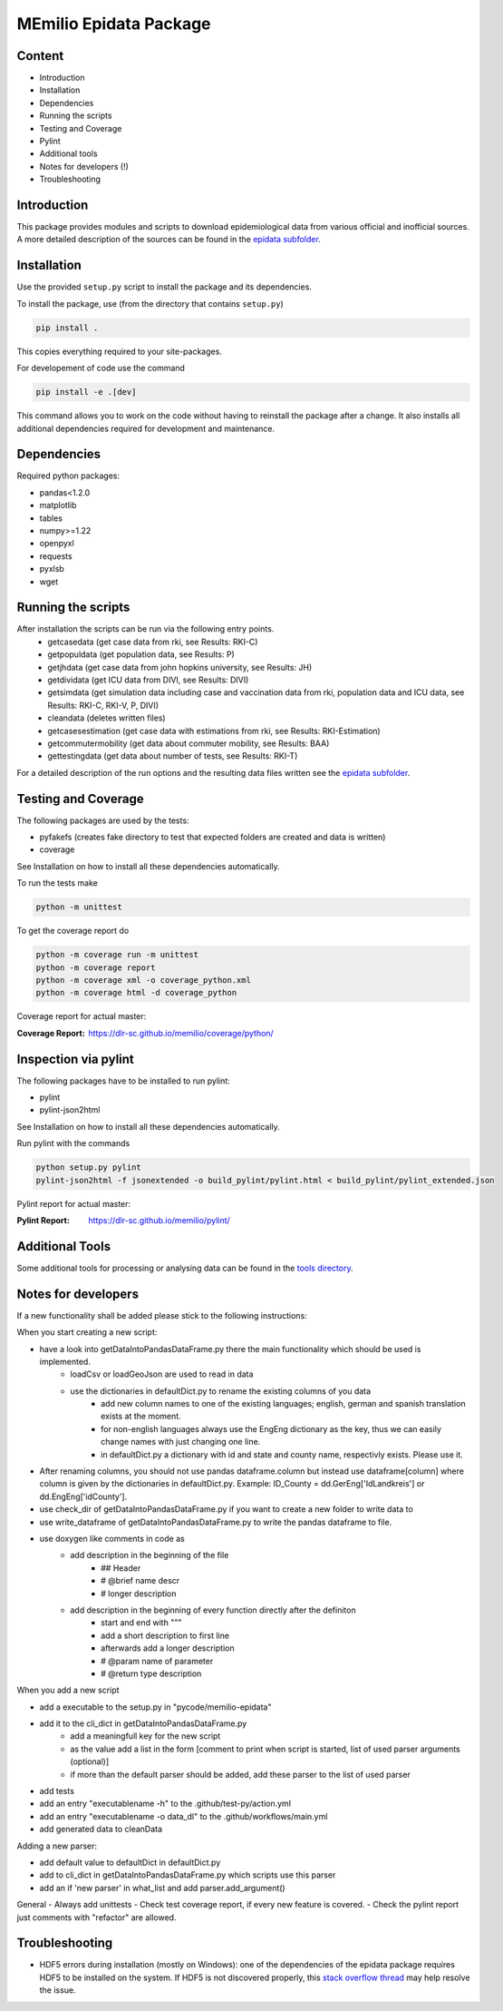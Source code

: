 MEmilio Epidata Package
=======================

Content
-------

- Introduction
- Installation
- Dependencies
- Running the scripts
- Testing and Coverage
- Pylint
- Additional tools
- Notes for developers (!)
- Troubleshooting

Introduction
------------

This package provides modules and scripts to download epidemiological data from various official and inofficial sources.
A more detailed description of the sources can be found in the `epidata subfolder <memilio/epidata/README.rst>`_.

Installation
------------

Use the provided ``setup.py`` script to install the package and its dependencies.

To install the package, use (from the directory that contains ``setup.py``)

.. code:: sh

    pip install .

This copies everything required to your site-packages.

For developement of code use the command 

.. code:: sh

    pip install -e .[dev]

This command allows you to work on the code without having to reinstall the package after a change. It also installs all additional dependencies required for development and maintenance.

Dependencies
------------

Required python packages:

- pandas<1.2.0
- matplotlib
- tables
- numpy>=1.22
- openpyxl
- requests
- pyxlsb
- wget

Running the scripts
-------------------

After installation the scripts can be run via the following entry points.
  - getcasedata (get case data from rki, see Results: RKI-C)
  - getpopuldata (get population data, see Results: P)
  - getjhdata (get case data from john hopkins university, see Results: JH)
  - getdividata (get ICU data from DIVI, see Results: DIVI)
  - getsimdata (get simulation data including case and vaccination data from rki, population data and ICU data, see Results: RKI-C, RKI-V, P, DIVI)
  - cleandata (deletes written files)
  - getcasesestimation (get case data with estimations from rki, see Results: RKI-Estimation)
  - getcommutermobility (get data about commuter mobility, see Results: BAA)
  - gettestingdata (get data about number of tests, see Results: RKI-T)

For a detailed description of the run options and the resulting data files written
see the `epidata subfolder <memilio/epidata/README.rst>`_.

Testing and Coverage
--------------------

The following packages are used by the tests:

- pyfakefs (creates fake directory to test that expected folders are created and data is written)
- coverage

See Installation on how to install all these dependencies automatically.

To run the tests make 

.. code:: sh

    python -m unittest

To get the coverage report do

.. code:: sh

    python -m coverage run -m unittest
    python -m coverage report
    python -m coverage xml -o coverage_python.xml
    python -m coverage html -d coverage_python

Coverage report for actual master:

:Coverage Report: https://dlr-sc.github.io/memilio/coverage/python/

Inspection via pylint
---------------------
The following packages have to be installed to run pylint:

* pylint
* pylint-json2html

See Installation on how to install all these dependencies automatically.

Run pylint with the commands

.. code:: sh

    python setup.py pylint
    pylint-json2html -f jsonextended -o build_pylint/pylint.html < build_pylint/pylint_extended.json

Pylint report for actual master:

:Pylint Report: https://dlr-sc.github.io/memilio/pylint/

Additional Tools
----------------

Some additional tools for processing or analysing data can be found in the `tools directory <tools/README.md>`_.

Notes for developers
--------------------

If a new functionality shall be added please stick to the following instructions:

When you start creating a new script:

- have a look into getDataIntoPandasDataFrame.py there the main functionality which should be used is implemented.
   - loadCsv or loadGeoJson are used to read in data
   - use the dictionaries in defaultDict.py to rename the existing columns of you data
      - add new column names to one of the existing languages; english, german and spanish translation exists at the moment.
      - for non-english languages always use the EngEng dictionary as the key, thus we can easily change names with just changing one line.
      - in defaultDict.py a dictionary with id and state and county name, respectivly exists. Please use it.
- After renaming columns, you should not use pandas dataframe.column but instead use
  dataframe[column] where column is given by the dictionaries in defaultDict.py.
  Example: ID_County = dd.GerEng['IdLandkreis'] or dd.EngEng['idCounty'].
- use check_dir of getDataIntoPandasDataFrame.py if you want to create a new folder to write data to
- use write_dataframe of getDataIntoPandasDataFrame.py to write the pandas dataframe to file.
- use doxygen like comments in code as
    - add description in the beginning of the file
        - ## Header
        - # @brief name descr
        - # longer description
    - add description in the beginning of every function directly after the definiton
        - start and end with """
        - add a short description to first line
        - afterwards add a longer description
        - # @param name of parameter
        - # @return type description

When you add a new script

- add a executable to the setup.py in "pycode/memilio-epidata"
- add it to the cli_dict in getDataIntoPandasDataFrame.py
    - add a meaningfull key for the new script
    - as the value add a list in the form [comment to print when script is started, list of used parser arguments (optional)]
    - if more than the default parser should be added, add these parser to the  list of used parser
- add tests
- add an entry "executablename -h" to the .github/test-py/action.yml
- add an entry "executablename -o data_dl" to the .github/workflows/main.yml
- add generated data to cleanData

Adding a new parser:

- add default value to defaultDict in defaultDict.py
- add to cli_dict in getDataIntoPandasDataFrame.py which scripts use this parser
- add an if 'new parser' in what_list and add parser.add_argument()

General
- Always add unittests
- Check test coverage report, if every new feature is covered.
- Check the pylint report just comments with "refactor" are allowed.

Troubleshooting
---------------

- HDF5 errors during installation (mostly on Windows): one of the dependencies of the epidata package requires HDF5 to be installed on the system. If HDF5 is not discovered properly, this `stack overflow thread <https://stackoverflow.com/a/67765023/1151582>`_ may help resolve the issue.
